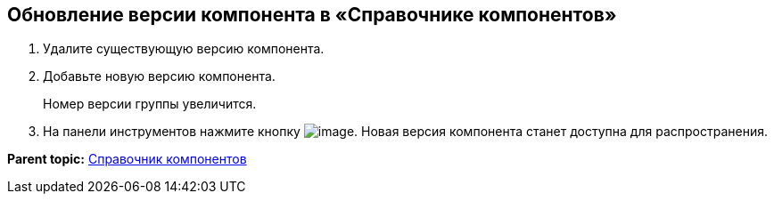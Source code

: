 == Обновление версии компонента в «Справочнике компонентов»

. Удалите существующую версию компонента.
. Добавьте новую версию компонента.
+
Номер версии группы увеличится.
. На панели инструментов нажмите кнопку image:Buttons/saveComponentsDirectory.png[image]. Новая версия компонента станет доступна для распространения.

*Parent topic:* xref:../topics/ComponentsDirectory.adoc[Справочник компонентов]
